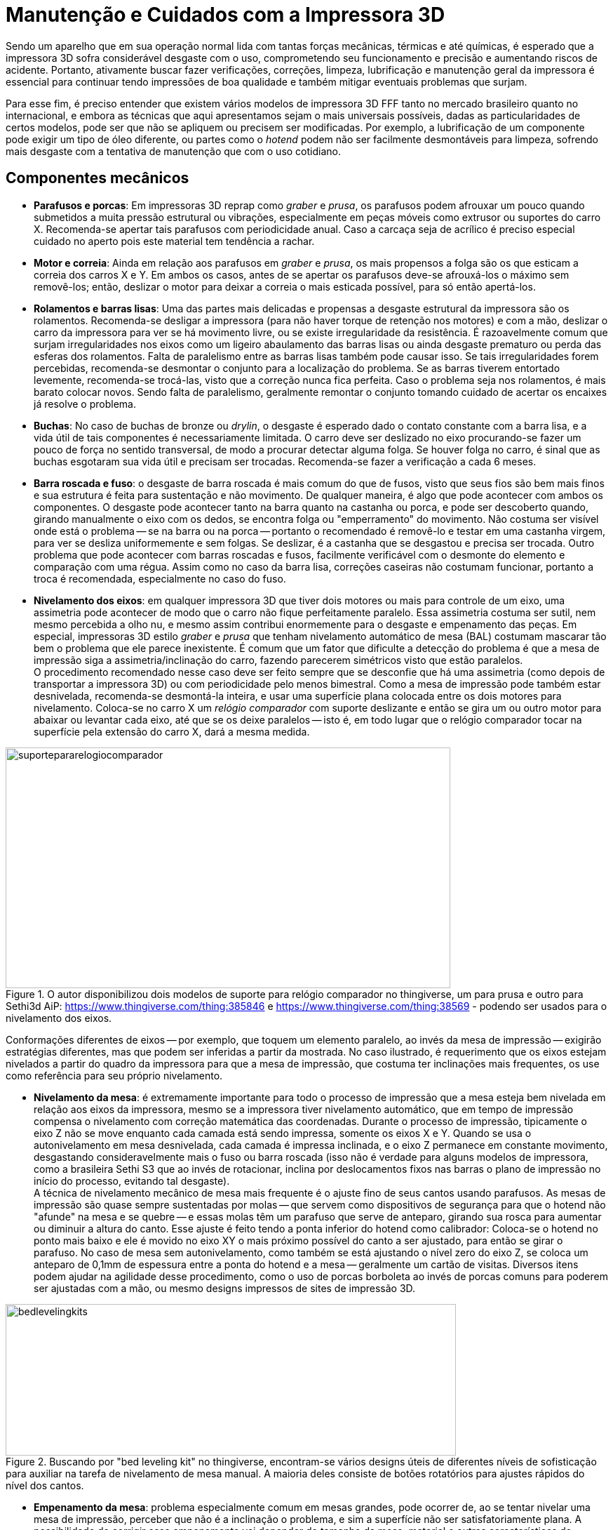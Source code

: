 [#guia-maker-da-impressao-3d-manutencao]
= Manutenção e Cuidados com a Impressora 3D
:imagesdir: imagens
:imagesoutdir: img

Sendo um aparelho que em sua operação normal lida com tantas forças mecânicas, térmicas e até químicas, é
esperado que a impressora 3D sofra considerável desgaste com o uso, comprometendo seu funcionamento e precisão e
aumentando riscos de acidente. Portanto, ativamente buscar fazer verificações, correções, limpeza, lubrificação
e manutenção geral da impressora é essencial para continuar tendo impressões de boa qualidade e também mitigar
eventuais problemas que surjam.

Para esse fim, é preciso entender que existem vários modelos de impressora 3D FFF tanto no mercado brasileiro
quanto no internacional, e embora as técnicas que aqui apresentamos sejam o mais universais possíveis, dadas
as particularidades de certos modelos, pode ser que não se apliquem ou precisem ser modificadas. Por exemplo,
a lubrificação de um componente pode exigir um tipo de óleo diferente, ou partes como o _hotend_ podem não ser
facilmente desmontáveis para limpeza, sofrendo mais desgaste com a tentativa de manutenção que com o uso cotidiano.

== Componentes mecânicos

* **Parafusos e porcas**: Em impressoras 3D reprap como _graber_ e __prusa__, os parafusos podem afrouxar
um pouco quando submetidos a muita pressão estrutural ou vibrações, especialmente em peças móveis como
extrusor ou suportes do carro X. Recomenda-se apertar tais parafusos com periodicidade anual. Caso a carcaça
seja de acrílico é preciso especial cuidado no aperto pois este material tem tendência a rachar.
* **Motor e correia**: Ainda em relação aos parafusos em _graber_ e __prusa__, os mais propensos a folga são os que esticam
a correia dos carros X e Y. Em ambos os casos, antes de se apertar os parafusos deve-se afrouxá-los o máximo sem
removê-los; então, deslizar o motor para deixar a correia o mais esticada possível, para só então apertá-los.
* **Rolamentos e barras lisas**: Uma das partes mais delicadas e propensas a desgaste estrutural da impressora são
os rolamentos. Recomenda-se desligar a impressora (para não haver torque de retenção nos motores) e com a mão,
deslizar o carro da impressora para ver se há movimento livre, ou se existe irregularidade da resistência. É
razoavelmente comum que surjam irregularidades nos eixos como um ligeiro abaulamento das barras lisas ou ainda
desgaste prematuro ou perda das esferas dos rolamentos. Falta de paralelismo entre as barras lisas também pode
causar isso. Se tais irregularidades forem percebidas, recomenda-se desmontar o conjunto para a localização
do problema. Se as barras tiverem entortado levemente, recomenda-se trocá-las, visto que a correção nunca
fica perfeita. Caso o problema seja nos rolamentos, é mais barato colocar novos. Sendo falta de paralelismo,
geralmente remontar o conjunto tomando cuidado de acertar os encaixes já resolve o problema.
* **Buchas**: No caso de buchas de bronze ou __drylin__, o desgaste é esperado dado o contato constante com a barra lisa, e a
vida útil de tais componentes é necessariamente limitada. O carro deve ser deslizado no eixo procurando-se fazer
um pouco de força no sentido transversal, de modo a procurar detectar alguma folga. Se houver folga no carro, é
sinal que as buchas esgotaram sua vida útil e precisam ser trocadas. Recomenda-se fazer a verificação a cada
6 meses.
* **Barra roscada e fuso**: o desgaste de barra roscada é mais comum do que de fusos, visto que seus
fios são bem mais finos e sua estrutura é feita para sustentação e não movimento. De qualquer maneira, é algo
que pode acontecer com ambos os componentes. O desgaste pode acontecer tanto na barra quanto na castanha ou porca,
e pode ser descoberto quando, girando manualmente o eixo com os dedos, se encontra folga ou "emperramento" do
movimento. Não costuma ser visível onde está o problema -- se na barra ou na porca -- portanto o recomendado
é removê-lo e testar em uma castanha virgem, para ver se desliza uniformemente e sem folgas. Se deslizar, é a
castanha que se desgastou e precisa ser trocada. Outro problema que pode acontecer com barras roscadas e fusos,
facilmente verificável com o desmonte do elemento e comparação com uma régua. Assim como no caso da barra lisa,
correções caseiras não costumam funcionar, portanto a troca é recomendada, especialmente no caso do fuso.
* **Nivelamento dos eixos**: em qualquer impressora 3D que tiver dois motores ou mais para controle de um eixo,
uma assimetria pode acontecer de modo que o carro não fique perfeitamente paralelo. Essa assimetria costuma
ser sutil, nem mesmo percebida a olho nu, e mesmo assim contribui enormemente para o desgaste e empenamento das
peças. Em especial, impressoras 3D estilo _graber_ e _prusa_ que tenham nivelamento automático de mesa (BAL)
costumam mascarar tão bem o problema que ele parece inexistente. É comum que um fator que dificulte a detecção
do problema é que a mesa de impressão siga a assimetria/inclinação do carro, fazendo parecerem simétricos
visto que estão paralelos. +
O procedimento recomendado nesse caso deve ser feito sempre que se desconfie que
há uma assimetria (como depois de transportar a impressora 3D) ou com periodicidade pelo menos bimestral. Como a
mesa de impressão pode também estar desnivelada, recomenda-se desmontá-la inteira, e usar uma superfície plana
colocada entre os dois motores para nivelamento. Coloca-se no carro X um _relógio comparador_ com suporte deslizante
e então se gira um ou outro motor para abaixar ou levantar cada eixo, até que se os deixe paralelos -- isto é,
em todo lugar que o relógio comparador tocar na superfície pela extensão do carro X, dará a mesma medida.

[[suportepararelogiocomparador]]
image::suportepararelogiocomparador.png[suportepararelogiocomparador,width=634,height=343,align="center",title="O autor disponibilizou dois modelos de suporte para relógio comparador no thingiverse, um para prusa e outro para Sethi3d AiP: https://www.thingiverse.com/thing:385846 e https://www.thingiverse.com/thing:38569 - podendo ser usados para o nivelamento dos eixos."]

Conformações diferentes de eixos -- por exemplo, que toquem um elemento paralelo, ao invés da mesa de impressão
-- exigirão estratégias diferentes, mas que podem ser inferidas a partir da mostrada. No caso ilustrado,
é requerimento que os eixos estejam nivelados a partir do quadro da impressora para que a mesa de impressão,
que costuma ter inclinações mais frequentes, os use como referência para seu próprio nivelamento.

* **Nivelamento da mesa**: é extremamente importante para todo o processo de impressão que a mesa esteja bem
nivelada em relação aos eixos da impressora, mesmo se a impressora tiver nivelamento automático, que em tempo
de impressão compensa o nivelamento com correção matemática das coordenadas. Durante o processo de impressão,
tipicamente o eixo Z não se move enquanto cada camada está sendo impressa, somente os eixos X e Y. Quando se
usa o autonivelamento em mesa desnivelada, cada camada é impressa inclinada, e o eixo Z permanece em constante
movimento, desgastando consideravelmente mais o fuso ou barra roscada (isso não é verdade para alguns modelos
de impressora, como a brasileira Sethi S3 que ao invés de rotacionar, inclina por deslocamentos fixos nas barras o plano de impressão no início do processo,
evitando tal desgaste). +
A técnica de nivelamento mecânico de mesa mais frequente é o ajuste fino de seus
cantos usando parafusos. As mesas de impressão são quase sempre sustentadas por molas -- que servem como
dispositivos de segurança para que o hotend não "afunde" na mesa e se quebre -- e essas molas têm um
parafuso que serve de anteparo, girando sua rosca para aumentar ou diminuir a altura do canto. Esse ajuste é
feito tendo a ponta inferior do hotend como calibrador: Coloca-se o hotend no ponto mais baixo e ele é movido
no eixo XY o mais próximo possível do canto a ser ajustado, para então se girar o parafuso. No caso de mesa
sem autonivelamento, como também se está ajustando o nível zero do eixo Z, se coloca um anteparo de 0,1mm de
espessura entre a ponta do hotend e a mesa -- geralmente um cartão de visitas. Diversos itens podem ajudar na
agilidade desse procedimento, como o uso de porcas borboleta ao invés de porcas comuns para poderem ser ajustadas
com a mão, ou mesmo designs impressos de sites de impressão 3D.

[[bedlevelingkits]]
image::bedlevelingkits.jpeg[bedlevelingkits,width=642,height=216,align="center",title="Buscando por &quot;bed leveling kit&quot; no thingiverse, encontram-se vários designs úteis de diferentes níveis de sofisticação para auxiliar na tarefa de nivelamento de mesa manual. A maioria deles consiste de botões rotatórios para ajustes rápidos do nível dos cantos."]

* **Empenamento da mesa**: problema especialmente comum em mesas grandes, pode ocorrer de, ao se tentar
nivelar uma mesa de impressão, perceber que não é a inclinação o problema, e sim a superfície não ser
satisfatoriamente plana. A possibilidade de corrigir esse empenamento vai depender do tamanho da mesa, material
e outras características de construção, mas em geral mesas de metal podem ser corrigidas com pressão aquecida
em superfícies planas, e pra mesas de circuito impresso se aconselha a troca tanto por serem mais baratas quanto
mais difíceis de corrigir. Enquanto a troca não é feita, o recurso de _mesh leveling_ automático do firmware
Marlin pode ser usado temporariamente para compensar a geometria irregular, visto que o nivelamento automático
simples não ajuda neste caso.
* **Extrusor/tracionador**: ainda que haja enormes variações entre os modelos
de extrusor do mercado, é mais ou menos universal que a tração pelos dentes do pinhão desprenda lascas e
pequenos fragmentos do plástico, e que com o tempo essa "poeira" adira a esses dentes, tornando a tração
mais difícil e escorregadia. Para complicar, é frequente que o acesso a essas partes seja dificultado pela
geometria. Um elemento que costuma funcionar para a limpeza do pinhão são pincéis comuns de pintura, com os de
cerda dura penetrando mais entre os dentes para remoção dos resíduos. Ligue a impressora e, sem filamento no
extrusor, mande um comando de extrusão que dure pelo menos uns 2 minutos, e com o pinhão rodando, use o pincel
para limpeza. Se fragmentos "teimosos" não saírem, o uso de um pincel com cerdas de metal pode resolver.
* **Hotend**: os maiores locais de desgaste de um hotend são o bico, o tubo interno e o _heatbreak_ (barreira
térmica):
** *O bico pode deformar* quando é vítima de muitas operações desajeitadas que o arremetem contra a
mesa ou fazem com que colida com objetos. Outra possível causa de deformação do bico, neste caso seu orifício,
é o uso de filamentos abrasivos para o qual ele não é construído -- o material do bico é latão, um metal
relativamente mole. Nem sempre tais deformações são visíveis a olho nu, sendo mais facilmente perceptíveis
quando a qualidade de impressão começa a variar. Como é uma peça relativamente simples, barata e comum na
maioria das impressoras de mercado, recomenda-se a troca quando se suspeitar de deformação. Para o uso com
filamentos abrasivos como fibra de carbono, sugere-se um bico de aço inoxidável. Ao trocar o bico, se sua
impressora usa autonivelamento de mesa, pode ser necessário reconfigurar no firmware o _offset_ (deslocamento)
vertical da altura do bico em relação à sonda.
** Outro problema que pode acontecer não só com o bico, mas
também com o bloco aquecedor, é o *plástico derretido* e carbonizado aderir em suas paredes. Isso por si só
não costuma causar muito problema se a camada for fina, servindo até como isolante térmico para impedir que
a temperatura escape, mas pode dificultar a manutenção e manchar impressões. Recomenda-se a limpeza semestral
do bico e do bloco aquecedor, que pode ser feita desmontando-se o hotend e colocando os elementos mergulhados em
solvente por algumas horas, com subsequente lixamento do plástico remanescente. O procedimento é semelhante ao
utilizado para quando há eventual *entupimento do hotend* com plástico derretido, ilustrado no canal de youtube
do autor: https://www.youtube.com/watch?v=NZ1dRB3ZXNc[_https://www.youtube.com/watch?v=NZ1dRB3ZXNc_]
** Em hotends com tubinho de **PTFE interno**, é muito comum que o tubo de PTFE degrade, carbonize ou arranhe, os sintomas
disto sendo uma perceptível diminuição da qualidade de extrusão e entupimentos frequentes. Deve-se desmontar
o hotend e remover o tubo para verificação. A troca deste tubo é simples e barata, a desmontagem e montagem
do hotend sendo a parte mais trabalhosa.
** Em hotends __**all-metal**__, se o tubo interno de metal arranhar,
é necessário substituí-lo. Soluções caseiras como uso de broca não funcionam, visto que essa parte interna
precisa de polimento especial para funcionar bem com o plástico derretido.
** O __**heatbreak**__, apesar de ser
uma peça feita com duríssimo aço inoxidável, é também bastante fina e, com alguma pressão mecânica,
pode deformar ou se dobrar, e tentativas de endireitá-la não funcionam. É outra peça que, se estragada, deve-se
trocar. Para evitar problemas com o heatbreak, evite bater o hotend contra a mesa.
** Como se pode ver, partes diferentes do hotend exigem trocas, mas as *peças individuais* podem ser difíceis de achar ou até, dependendo do
modelo, indivisíveis do conjunto. Nesse caso, o único jeito é realmente a substituição do hotend inteiro.
* **Limpeza (geral)**:
** Antes, uma precaução: evite umidade perto de circuitos eletrônicos, peças térmicas ou
metálicas, mesmo com pano úmido. Gotas podem levar a curtos e corrosão.
** Se a mesa aquecida usar **vidro**,
remova-o para limpar separadamente. É importante que tanto o vidro quanto a mesa estejam bem polidos; partículas
de poeira ou plástico podem interromper o contato do vidro com a mesa, criando um pequeno vão com ar que funciona
como isolante térmico e portanto prejudicando o processo de impressão. É preciso ainda ter especial cuidado
com mesas aquecidas que têm **contatos expostos**, como as mesas "MK2B" presentes em repraps.
** Se sua impressora 3D tem **fundo fechado**, a acumulação de sujeira e detritos de impressão nessa parte é perigosa
para o funcionamento da impressora. Se for muito difícil remover tais detritos com pano, use um mini-aspirador,
do tipo que se usa em automóveis, para limpá-los.
** Impressoras que têm a *carcaça de metal* a têm revestida
por proteção, de modo que passar um pano levemente úmido com sabão é efetivo para limpá-la, com uma escova
de dentes usada para as frestas que acumulam mais sujeira. Algumas receitas caseiras como fazer uma pasta de
bicarbonato de sódio e água para passar no metal, neutralizando o pH e deixando-o brilhante, podem funcionar bem.
** Em impressoras 3D de **MDF ou acrílico**, cuidado com a utilização de álcool isopropílico. Ele mancha,
penetra no MDF e o amolece, e causa rachaduras no acrílico.
*** No caso do *acrílico* um pano de microfibra
úmido com sabão costuma ser suficiente para limpar; um acabamento melhor pode ser obtido utilizando-se cera
lustra-móveis incolor. A microfibra tem a desejável propriedade de não soltar fiapos.
*** O *MDF* absorve umidade rapidamente e se não tiver uma camada protetora, tende a inchar e se degradar por causa disso. Para a
limpeza, um pano seco deve ser utilizado, ou no máximo um pano de microfibra com algumas poucas gotas de água
com sabão para limpeza mais pesada. Nunca use produtos pesados como querosene ou thinner no material. Recomenda-se
fortemente que se proteja a carcaça de impressoras de MDF com vernizes ou lacas impermeáveis para estender sua vida
útil. Recomenda-se o revestimento nas peças antes da montagem, ainda que isso dificulte um pouco os encaixes.

== Componentes eletrônicos

* *Drivers* e **Motores**: é sempre bom fazer uma verificação nos motores, ver se eles não estão perdendo passo
ou superaquecendo durante as impressões. As perdas de passo são visíveis pelo desalinhamento da peça quando nos
motores X ou Y, na compressão da peça quando no eixo Z e como um dos motivos possíveis para subextrusão pelo
motor do extrusor. Já o superaquecimento pode ser constatado colocando-se o dedo sobre o motor, ou em termos mais
científicos, medindo se a temperatura passa de 50°C. Em quaisquer desses casos, o primeiro item a verificar é se
os drivers estão com a corrente adequada regulada para o motor, o mesmo procedimento visto na seção sobre drivers
e motores e feito com multímetro, e girar o potenciômetro para corrigir seus ajustes. É interessante fazer a
medição semestral ou anual da corrente dos drivers para garantir a vida útil deles e dos motores que controlam.
* **Microcontrolador**: o cérebro da impressora é certamente um componente importante e dar uma examinada por
partículas de poeira, cabos com contatos frágeis, chips que estejam esquentando e outros potenciais causadores de
problemas leva pouco tempo e pode prevenir muitas dores de cabeça. Uma passagem de pincel ou pano de microfibra
com álcool isopropílico são recomendados para remover sujeira e se houver problemas de dissipação térmica,
dissipadores de alumínio e ventoinhas de gabinete (ligadas nos 12V da fonte) ajudam bastante.
* *Fios* e **Cabos**: são um componente especialmente pernicioso nas __repraps__, visto que suas receitas de montagem costumam ser bem
detalhadas, explicativas e abrangentes... Exceto na parte de cabeamento. Ensinam o que ligar e onde, mas nem mesmo
tamanho de cabos passam -- e é comum ver impressoras com cabos diversos de tamanho curto ou longo demais, assim
como desorganizados como se fossem uma "maçaroca" de fios que além de ser perigosa e ineficiente, torna bastante
trabalhosa a manutenção de um aparelho que devia ser justamente muito fácil de mexer e arrumar. +
Se você "se reconheceu" nesta caracterização de impressora, existem alguns utensílios que podem auxiliar na arrumação,
organização e fixação dos cabos. A seguir:
** **Tiras enforca-gato**: também conhecidas por _abraçadeiras de
nylon_ e variados outros nomes, são tiras oferecidas em variados tamanhos e se fecham travando inserindo uma ponta
em um pequeno orifício na outra extremidade, prendendo com firmeza.
** **Espiral organizadora de cabos**: é um
dos organizadores mais fáceis de se colocar e remover em fios e cabos, sendo portanto adequada para fiações que
exigem frequente manutenção: permite ser colocada mesmo com os cabos já ligados em seus respectivos terminais.
** **Malha náutica**: uma malha flexível e compressiva em que se inserem os fios e cabos antes de os prender nos
contatos. Oferece o melhor acabamento visual, mas dificulta a manutenção visto que para se remover os cabos sem
cortar a malha é necessário desconectar pelo menos uma de suas extremidades.
** **Lagarta/esteira porta-cabos**:
lembrando em aparência a espiral organizadora, é um aparato de plástico mais sofisticado (e mais caro) que
limita o movimento dos cabos a um plano de deslizamento. É bastante utilizada para operação guiada de cabos,
como os de mesa aquecida e extrusor, mas sua colocação precisa ser bem planejada. Existem alguns modelos em que
cada elo da lagarta tem uma pequena portinhola que permite que a lagarta seja removida e recolocada sem precisar
desconectar os fios, mas são mais difíceis de achar.

[[organizacaofiosecabos1]]
image::organizacaofiosecabos1.jpeg[organizacaofiosecabos1,width=642,height=239,align="center",title="Alguns modelos de aparatos que ajudam a organização de fios e cabos. 1: tira enforca-gato. 2: espiral organizadora. 3: malha náutica. 4: lagarta porta-cabos. Essas sugestões não são exaustivas - alguns makers e até fabricantes utilizam tubos termo-retráteis para organizar seus cabos, por exemplo."]

== Lubrificação

Ao desavisado, pode parecer que qualquer lubrificação de peças de máquinas é um problema trivial e basta usar
um óleo qualquer comprado em lojas de ferramentas para tê-lo resolvido. Esta aparência, no entanto, está muito
longe da verdade, especialmente para uma máquina que reúne tantas tecnologias diferentes e tem variadas partes
móveis. Deixar de lubrificar uma impressora 3D, a longo prazo, pode resultar em impressões ruins, acumulação
de poeira, desgaste de peças e até problemas mecânicos; mas lubrificá-la de maneira incorreta tem o mesmo
potencial de danos, se não maior, especialmente em um ambiente dominado por receitas desinformadas de internet
e soluções paliativas; imagine lubrificar uma peça sujeita a grandes temperaturas com óleo inflamável ou que
gere vapores tóxicos.

**Óleos versus Graxas**: existe um debate recorrente na indústria de máquinas sobre o uso de óleos (líquidos)
ou graxas^1^. A graxa, ou óleo graxo, é um agente de dispersão de um produto espessante num lubrificante líquido,
com consistência entre sólida e semifluida, podendo conter outros ingredientes para ter propriedades específicas
desejadas. Como se pode inferir pela descrição, as graxas geralmente serão mais caras. Existem muitos tipos
diferentes de óleos e ainda mais tipos diferentes de graxas, mas para nossas finalidades o mais adequado é manter
o assunto simplificado. Lubrificantes em geral servem para^2^:

* Converter em atrito sólido para atrito líquido, reduzindo a perda de energia;
* Reduzir o contato entre
as superfícies e assim o desgaste;
* Proteger as superfícies contra substâncias corrosivas como ácidos ou
oxigênio;
* Evitar a formação de sujeira;

E em especial, as graxas, por serem mais espessas, costumam cumprir as seguintes funções adicionais:

* Absorver e dissipar o calor gerado pelo contato das superfícies;
* Impedir a saída de lubrificantes e a
entrada de partículas estranhas;
* Amortecer o choque de dentes de engrenagens ou outras peças de impacto;
* Amenizar/amortecer as folgas ou interstícios da geometria do mecanismo.

Existem ainda _lubrificantes sólidos_ como grafite ou PTFE (Teflon), que dão uma lubrificação seca às peças.

Dada essa distinção, segue-se uma lista de sugestões do que usar em cada peça da impressora 3D e sua devida
explicação^3^:

* **Barras roscadas**: devido às características de barras roscadas de grande propensão a desgaste do metal
devido aos fios finos, o uso de graxa ou lubrificantes sólidos não é recomendado. Outro problema de usar graxa
nessas peças é que com a frequente exposição delas a poeira e partículas do plástico, as graxas tendem a se
entremear com elas e formar um composto abrasivo e grudento, prejudicando todo o mecanismo. Portanto, o recomendado
para tais componentes é um óleo fino, como o óleo doméstico _Singer_ ou outros óleos da mesma categoria usados
em bicicletas. Óleos minerais e óleos de silicone costumam também ter bom desempenho nessa peças, com o óleo
usado em esteiras sendo uma boa indicação para uso geral dado seu baixo preço e resistência a temperatura. Se
recomenda reaplicação mensal.
* **Fusos de rosca**: em impressoras 3D fechadas que tenham tais mecanismo isolados
e protegidos da ação do plástico, ainda mais se tiverem o acesso dificultado, o uso de graxas especiais para
fusos, geralmente baseadas em lítio e vendidas em casas de ferramentas e artigos para automóveis, pode ser uma
alternativa melhor por proteger e lubrificar as peças por mais tempo, não topando nos problemas de desgaste
existente nas barras roscadas, e ainda amortecer folgas microscópicas. Por outro lado, se tais fusos estiverem
expostos, tanto pela facilidade de manutenção quanto pela menor propensão a acumular poeira, os mesmos óleos
das barras roscadas são recomendados.
* **Rolamentos radiais**: são peças quase sempre fechadas e vêm com sua
própria lubrificação, portanto lubrificação adicional não é necessária. Caso se detecte atrito da peça,
devido ao seu baixo preço pode ser mais palatável substituí-la que tentar lubrificá-la. Alguns rolamentos
maiores de vida útil longa têm o que se chama de "pino graxeiro", que é uma entrada específica para se
aplicar graxa com instrumento especializado.
* **Rolamentos lineares em barras lisas**: praticamente todos os
rolamentos lineares encontrados em impressoras 3D são fechados (dão a volta completa em torno da barra) e não
necessitam de aplicação adicional de lubrificação. No entanto, a barra lisa que abraçam estará sujeita ao
ambiente, e se recomenda usar o mesmo óleo doméstico ou de silicone das barras roscadas para proteger a peça. Se
recomenda reaplicação mensal.
* **Buchas**: as buchas, usadas nos mesmos lugares em que os rolamentos lineares,
podem ser feitas de materiais diversos como bronze, cobre, plásticos (incluindo auto-lubrificantes) e PTFE, o que
complica uma receita geral para seus lubrificantes -- por exemplo, as de plástico auto-lubrificante não demanda
lubrificação adicional, e em certos casos usar um lubrificante incompatível com um dos dois materiais em contato
pode acabar gerando atrito, corrosão e desgaste no conjunto. A incompatibilidade pode acontecer por o material não
interagir bem com o lubrificante, seja por reações químicas, seja por polaridade de superfície. Por outro lado,
a lubrificação é estritamente necessária para o caso de metal com metal (por exemplo, buchas de bronze na barra
lisa de aço cromado). Para buchas de plástico de impressão como ABS ou PLA, não se deve usar óleo mineral,
ou de ésteres e poliglicóis; por outro lado, o óleo de silicone é compatível (e óleo de silicone não pode
ser usado com buchas de silicone). Algumas graxas mais finas de propósito geral também cumprem bem a tarefa de
proteger as barras lisas e permitir bom deslizamento das buchas.
* **Articulações e juntas de esfera**: Nestes
casos graxa de lítio pode ter um bom desempenho. Lubrificante sólido de PTFE pode ter ainda melhor desempenho,
pois não tende a acumular sujeira, embora precise ser reaplicado frequentemente.
* **Hotend**: usado para quando
se quer aprimorar o deslizamento do filamento (especialmente PLA) dentro do tubo, muitas vezes se usa uma gota de
óleo no tubo de hotend. Para esse fim, os óleos de alta temperatura são os mais adequados, em especial o óleo
de silicone.

**O que não usar**: como já foi descrito, o ecossistema _maker_ tem uma boa dose de amadorismo e de "maus
conselhos" sendo passados como verdades, e por isso é salutar ter uma lista de compostos que comumente são
usados, mesmo sendo totalmente inadequados para a tarefa.

* **Grafite**: o grafite em pó é um lubrificante comum e utilizado em muitos mecanismos e articulações, mas em
geral não é muito adequado para as peças das impressoras 3D por não aderir bem às superfícies lubrificadas
e acabar se tornando ele mesmo um resíduo. Além disso, faz com que necessite de constante necessidade de
reaplicação, e pode, como no caso das barras roscadas, acabar gerando desgaste mecânico adicional nelas. Apesar
de poder haver impressoras mais robustas com necessidades mais específicas que tolerem melhor o grafite, quando
for o caso isso certamente será claro e constará no manual de manutenção.
* *Óleos vegetais* domésticos como
canola eventualmente aparecem como proposições "maker" devido ao seu baixo preço e alta disponibilidade,
mas têm incompatibilidades com metais e substâncias orgânicas que são detrimentais ao funcionamento de
máquinas, com resíduos como a glicerina que são potencialmente perniciosos.
* *Desengripantes como WD-40* **não são lubrificantes**, ao invés disso sendo compostos feitos para _remover_ resíduos de poeira, ferrugem ou de lubrificantes anteriores. A sigla "WD" significa "Water Displacing", ou "Deslocamento de Água",
por seu uso principal como solvente ou remover de ferrugem. Uso nas peças de impressora leva a ressecamento de
sua lubrificação, formação de "pelotas" de sujeira, aumento do atrito e desgaste, e remove a lubrificação
interna dos rolamentos.

[NOTE]
.Notas:
====
. http://www.machinerylubrication.com/Read/923/grease-oil[_http://www.machinerylubrication.com/Read/923/grease-oil_]
-- texto bem explicado e curto, em inglês, sobre quando usar graxa e quando usar óleo.
. Em português:
http://www.dolphingrupo.com.br/blog/20-08-15/lubrificar-máquinas-é-preciso[_http://www.dolphingrupo.com.br/blog/20-08-15/lubrificar-m%C3%A1quinas-%C3%A9-preciso_]
http://www.dolphingrupo.com.br/blog/20-08-15/lubrificar-máquinas-é-preciso-mas-é-melhor-usar-graxa-ou-óleo[_-mas-%C3%A9-melhor-usar-graxa-ou-%C3%B3leo_]
. Como sempre, o wiki do projeto reprap -- em inglês - tem informações úteis sobre o assunto. Tenha
em mente no entanto que alguns dos compostos sugeridos na página podem ser difíceis de encontrar no Brasil:
http://reprap.org/wiki/Lubrication[_http://reprap.org/wiki/Lubrication_]
====

== O Pesadelo: Calibração de uma delta

Quando se procura saber mais sobre as impressoras estilo __delta__, seja para comprar ou para montar, as respostas
em fóruns podem assustar o interessado. Há um determinado aspecto das deltas que é unanimamente vilificado: sua
calibração, especialmente a calibração inicial para a impressora começar a funcionar. Mas o que causa consenso
tão resoluto, e por que seriam as deltas tão mais propensas a complexidade e problemas do que outros tipos de
impressora 3D? Entender o problema é meio caminho para a solução, então antes de enveredar para a calibração,
é mister apontar a lente do microscópio para nossa delta para compreender o que contribui para sua fragilidade.

Os motivos principais para as deltas serem consideradas problemáticas são:

* *Medidas despadronizadas* -- a maioria das impressoras cartesianas é projetada com tamanho bem determinado que,
testado, funcione bem, com peças proporcionais aos pesos que devem sustentar, volumes de impressão bem definidos
e capacidade tabelada. Até mesmo as cartesianas de fabricantes diferentes apresentam medidas próximas, não
raramente idênticas. Nas deltas de mercado, a variabilidade é maior, em parte porque a escala não afeta tanto a
diferença de custo. Os dois modelos mais famosos, Kossel e Rostock, têm muitas derivações diferentes de variados
tamanhos e compleições, e cada fabricante toma liberdades em suas medidas que as diferenciam ainda mais. Assim,
não há valores "padrão" em que se basear exceto para alguns poucos modelos comerciais de maior sucesso.

[[delta1impressoratiko1]]
image::delta1impressoratiko1.jpeg[delta1impressoratiko1,width=568,height=422,align="center",title="Tiko, impressora financiada no Kickstarter cujo maior diferencial é o corpo de uma peça só usinada (&quot;unibody&quot;), evitando os problemas de assimetria e medidas (fonte: kickstarter.com)"]

* *Dificuldade de obtenção das medidas* -- em cima do fator de despadronização, as deltas em sua montagem têm
"pontos livres" cujo posicionamento durante a montagem não é exato, como a altura de onde se prende o endstop
no poste. Assim, a maioria das construções de deltas exige uma etapa posterior de mensuração das distâncias
resultantes, e mesmo essas medidas são difíceis de fazer (pela geometria das peças aliada às limitações dos
instrumentos), portanto propensas a erros consideráveis.
* *Indireção das medidas* -- muitas medidas não são
usadas diretamente e portanto não podem ser verificadas diretamente; entram em um cálculo ou combinação com
outras e não podem ser aferidas de maneira simples. Isso transforma um problema de uma variável em um sistema
de múltiplas equações, com variáveis difíceis de isolar. Como exemplos, temos as coordenadas X-Y-Z --
calculadas pelas posições dos braços nos pilares - e o `DELTA_RADIUS`, a principal medida de uma delta, calculado
a partir de outras três medidas. **Isso também dificulta bastante o entendimento intuitivo dessas medidas**,
de modo que fica difícil "abstrair" o que pode estar dando errado.
* *Falta de ponto de referência* -- Três pontos no espaço tridimensional têm um único plano passando por eles; os três endstops de uma delta,
no topo da carcaça, definem o plano de inclinação das impressões. Numa construção ideal, a altura deles nos
postes seria perfeitamente simétrica e definiriam um plano completamente horizontal. Na vida real, os endstops
estarão em alturas diferentes e a inclinação do plano terá que ser aferida para correção; entretanto, o
melhor ponto de referência para essas medidas seria a plataforma de impressão, que _também_ terá sua própria
inclinação em relação à superfície. E para complicar mais ainda o meio de campo, essas duas inclinações têm
que ser encontradas simultaneamente ao valor da concavidade ou convexidade resultante das imprecisões das medidas
dos eixos -- que também deve ser corrigido para resultar em um plano. Essa é a maior armadilha das deltas e a
razão de sua calibração ser demorada: qualquer que seja o método usado, são necessárias várias iterações
de aproximações sucessivas até se estabelecer um ponto de referência com precisão razoável. As variáveis
que queremos achar são:
. *Medidas iniciais* aproximadas dos elementos de interesse. Vamos medir partes da
delta que permitirão ao firmware fazer as transformações de eixos (A, B, C) para (X, Y, Z) usando cálculos
trigonométricos. Essas medidas têm diferentes nomenclaturas em diferentes firmwares, vamos listar dos três
mais conhecidos.
. *Distância do bico* (na sua posição mais alta) **à mesa**. Vamos chamar de __*h*__. (de
__height__, _*altura*_ em inglês). No Marlin, ele é o ajuste **DELTA_HEIGHT**, no Repetier *Z_MAX_LENGTH* e no
Smoothieware **gamma_max**. Por ser relativamente fácil de obter, fácil de corrigir, e portanto fácil de iterar
em uma delta comum com endstops máximos, será a nossa "âncora" para medidas.
. *Deslocamento* (offset) *de
cada endstop de cada torre* (inclinação do plano). Se as torres são A, B e C, vamos chamá-los de D~A~, D~B~ e D~C~.
+
[[delta1torresabc]]
image::delta1torresabc.png[delta1torresabc,width=642,height=551,title="Visão de cima de uma delta, sendo ressaltadas as torres A, B e C (perceba que estão em sentido anti-horário) e as coordenadas X e Y, com a origem (0,0) no centro da mesa. A coordenada Z é a altura. A equivalência entre A, B e C e X, Y e Z é importante para as transformações trigonométricas que mapeiam coordenadas das torres em coordenadas cartesianas. Ressalte-se que a sequência ABC começa do canto inferior esquerdo e vai no sentido anti-horário. Dependendo da documentação consultada, tais torres podem aparecer como Alpha, Beta, Gamma ou mesmo X, Y e Z (causando confusão com os eixos cartesianos)."]
+
[[delta1tresendstops]]
image::delta1tresendstops.png[delta1tresendstops,width=642,height=424,align="center",title="Em uma delta ideal com simetria total e medias exatas, os três endstops superiores estariam em um plano perfeitamente horizontal, mas na prática terão um desnível/deslocamento, geralmente por volta dos décimos de milímetros."]
+
. **Concavidade**. Essa pode ser a parte mais difícil de ser compreendida, e se traduz no seguinte: quando as
medidas dos componentes estão erradas, a transformação trigonométrica de coordenadas nos pilares A, B e C para
X, Y e Z tem o sintoma de transformar um plano em uma seção convexa ou côncava. Quer dizer, se você mandar o
extrusor desenhar um quadrado num plano de altura específica, ao invés disso você terá como se fosse um quadrado
desenhado na superfície de uma esfera.
. **Distância angular entre as torres**. Na verdade _não usaremos_
essas variáveis. As deltas têm três torres, e embora idealmente os ângulos delas devessem ser exatamente iguais
(3 ângulos de 120°), na fabricação ou montagem pode haver alguma irregularidade. Adicionalmente, alguns modelos
de delta podem adotar ângulos diferentes -- por exemplo, dois ângulos de 130° e um de 100°. Mas esse caso
é tão raro, e as irregularidades de montagem quando existem são tão diminutas, que não interferem em nada na
qualidade de impressão nas grandezas em que vamos trabalhar. De qualquer jeito, firmwares como Marlin e Repetier
têm ajustes especiais para tratar esses casos -- não abordados aqui.
. **Inclinação da mesa**. Assim como
o plano dos endstops, a mesa pode ter uma inclinação não visível a olho nu. Essa inclinação complicaria pois
seria composta com o plano dos endstops. Ao invés de medi-la e tentar corrigi-la, é possível _não usá-la_
sem perder precisão, de modo explicado a seguir.
+
[[delta1tresfontesdeerros]]
image::delta1tresfontesdeerros.png[delta1tresfontesdeerros,width=618,height=512,align="center",title="Três das maiores fontes de erros e assimetria da construção de uma delta."]

* Entendido que vamos tirar as medidas apenas para os itens **1, 2 e 3**, a idéia é __começar com tudo mecanicamente
acertado e uniforme__, ou pelo menos o mais uniforme praticável: _simetria_ é mais importante que _precisão_
/ __acurácia__. É essencial que os braços da impressora sejam **exatamente do mesmo tamanho**. Se você está
montando uma reprap, existem gabaritos para acertar os braços de forma que fiquem idênticos. A plataforma de
impressão também pode ser nivelada colocando a impressora em uma mesa perfeitamente horizontal (verificada com
nível) e ajustando os parafusos de fixação para que também fique em um plano perfeitamente horizontal, usando
o mesmo nível. Deste modo se elimina a preocupação da inclinação da mesa das medidas. O __effector__, se for
impresso, deve ter sido impresso em uma impressora 3D bem calibrada, para não apresentar assimetria radial. As
correias devem estar perfeitamente esticadas, sem nenhuma folga. Os motores dos eixos devem ser do mesmo tamanho e
se possível mesma marca e fabricante. Autonivelamento de mesa deve estar desligado (podendo ser religado depois da
calibração).
* O EEPROM do microcontrolador (no caso do Repetier e Marlin, que usam arduino) deve estar ligado,
para que a correção de deslocamento seja gravada nela. É possível fazer os ajustes com a EEPROM desligada,
mas os valores serão perdidos quando a impressora for desligada.
* Dois comandos em G-Code farão a correção:
o `M666` faz a correção dos endstops. O `M665` faz a correção da concavidade.
* O número de passos por mm do
firmware nas torres deve ser colocado a partir das peças usadas na delta, não pela mensuração da distância
percorrida. Como para o caso das impressoras cartesianas, use a _prusa calculator_ para calcular os números de
acordo com as peças.

[[delta1prusacalculator]]
image::delta1prusacalculator.png[delta1prusacalculator,width=642,height=530,align="center",title="Prusa calculator. Exemplo do cálculo dos E-steps por mm com correia GT2 (2mm), polia de 20 dentes e passo do driver em 1/32."]

Um exemplo seria o caso ilustrado na figura. Julgando que o motor do extrusor já foi medido e é de 760 passos
por mm, a linha do `Configuration.h` no Marlin seria:

[source,cpp]
----------
#define DEFAULT_AXIS_STEPS_PER_UNIT \{ 160, 160, 160, 760 } // 160.00 obtido da prusa calculator pros eixos
----------

Outros requisitos são: os endstops devem estar todos disparando quando tocados (G-Code `M119` para verificar)
e portanto o comando `G28` deve estar funcionando e os motores devem se mover na direção certa.

* *Medidas para a transformação inicial.* Essa seção pode parecer confusa, pois cada firmware usa uma
nomenclatura diferente. Erros nessas medidas são os responsáveis pelo abaulamento (convexidade ou concavidade)
da impressão. As medidas tiradas supõem que as três torres da delta são idênticas e uniformemente espaçadas,
logo só se mede uma torre. Meça com uma régua e não se preocupe muito com valores exatos -- essas mesmas
medidas serão corrigidas na frente. Os principais elementos de interesse aparecem na figura. A nomenclatura usada
é a do Marlin atigo (antes da versão 1.1.0). Essas medidas são também as que o G-Code `M665` usa como parâmetros.

[[delta1partesamedir]]
image::delta1partesamedir.png[delta1partesamedir,width=642,height=427]

As medidas são quase todas horizontais, _delta_diagonal_rod_ sendo a única na diagonal:

* `DELTA_DIAGONAL_ROD` (o comprimento do braço da delta) está no arquivo Marlin.ino nas versões antigas e
no Configuration.h nas versões novas do Marlin. Também tem o nome de `DELTA_DIAGONAL_ROD` no Configuration.h
do Repetier, e no smoothieware se chama `arm_length`. Outro nome com que é referenciado é `diagonal rod length`.
No comando `M665`, é o parâmetro `L`.
* `DELTA_RADIUS`, a distância horizontal do parafuso do
braço no effector até o outro parafuso do braço no carro do trilho, é chamada de arm_radius no smoothieware
ou ainda tratada como __*horizontal radius when centered*__. O Repetier chama essa medida de `ROD_RADIUS`, mas
não configura seu valor. No Marlin antigo, ele não necessariamente era medido: podia ser calculado com a seguinte
expressão: +
`DELTA_RADIUS = DELTA_SMOOTH_ROD_OFFSET -- DELTA_EFFECTOR_OFFSET -- DELTA_CARRIAGE_OFFSET` +
No comando `M665`, é o parâmetro `R`.
* `DELTA_SMOOTH_ROD_OFFSET`, valor não usado mais pelas novas
versões do Marlin, mede a distância horizontal do centro da mesa até o centro da torre. No Repetier, ele tem
o nome de `PRINTER_RADIUS`, e não é usado no Smoothieware. Como pode não ser usado -- não prejudicaria as
transformações? Na verdade, se for ignorado o tamanho do effector e se considerá-lo como um ponto, os cálculos
da delta são basicamente os mesmos, mudando apenas o tamanho da área de impressão horizontal; então, como esse
dado é apenas o arm_radius com espaçamentos e o tamanho da mesa já é gerenciado pelo fatiador, o smoothieware
se isenta de usá-lo. O comando M665 também não mexe neste valor.

Com esses três dados colocados no firmwareou arquivo de configuração, já é desejável aferir a altura do bico.

* A *altura do bico* (parâmetro H do G-Code `M665`) servirá primariamente como referência para evitar que o hotend
afunde na mesa e __precisará ser refeita e regravada no firmware/EEPROM__ a cada nova iteração de medidas. Após
todo o procedimento, ela será usada pelo _firmware_ para chegar à coordenada Z zero sem autonivelamento de mesa
configurado. Um dos jeitos de medir é usar uma régua perpendicular à mesa e deixar os três braços no ponto
mais alto (depois de um `G28`), e então fazer a medição; outro jeito é configurar uma altura maior no firmware,
fazer homing, e então, no LCD ou pela USB, fazer a altura baixar até que o hotend toque a mesa, pegar o valor de
deslocamento / diferença que aparece no LCD (o G-Code `M114` relata a posição se for pela USB) e corrigir o valor
do firmware de acordo.  +
Por exemplo, se coloca no firmware (`Configuration.h`, recompilação e regravação do arduino):
+
[source,cpp]
----------
#define DELTA_HEIGHT 250.00
----------
+
Sabendo que 250 mm é maior que o valor que se vai medir. Então se
liga a impressora e se faz __homing__. Navega-se pelos menus do LCD e se vai movendo o eixo Z até que o hotend
toque na mesa. Tocando na mesa, vê-se uma posição Z de 61.5. Isso quer dizer que a altura dela na verdade é
250 - 61.5mm, ou seja, 188.5mm. Muda-se então no firmware para [source,cpp]##define DELTA_HEIGHT 188.50#. Alternativamente,
o valor pode ser ajustado dinamicamente por G-Code com o comando `M665 H188.50`.
* Agora vem a parte crítica:
sabemos que temos dois ajustes pra fazer -- o primeiro é a __inclinação dos endstops__, e pra esses por
enquanto nem medidas temos. O segundo é o __abaulamento__, que estará perto das medidas reais, pois fizemos
aferição inicial da `DELTA_DIAGONAL_ROD` e demais variáveis. No entanto, essas medidas ainda terão erros e o
plano deve apresentar uma leve curvatura. Por qual dos dois começar? Os erros de um não vão prejudicar o outro? +
A resposta para esse dilema é se aproveitar de uma propriedade geométrica dessas estruturas. Mesmo o plano
abaulado com maior erro ainda será simétrico com as quinas, pois ele se utiliza da propriedade de as medidas das
três torres serem exatamente iguais. Por outro lado, a inclinação dos endstops vem justamente da diferença
de altura deles em cada torre, e será assimétrico por torre. Um *triângulo equilátero* com centro na origem
e com os vértices na *direção das torres* terá cada um de seus vértices exatamente na mesma altura!

[[delta1pontosequidistantes]]
image::delta1pontosequidistantes.png[delta1pontosequidistantes,width=642,height=408,align="center",title="Os pontos equidistantes 1, 2 e 3 da ilustração, mesmo com erro de abaulamento, por serem simétricos às torres estarão exatamente na mesma altura. Aqui desenhado sem erro de inclinação, para visualização distinta do assunto."]

* E o melhor tamanho para tal triângulo é tal que seus vértices fiquem a meia distância entre a posição (X,Y)
do endstop e o centro da mesa, porque aí teremos uma proporção simples (metade) para saber o deslocamento /
erro do endstop:

[[delta1metadedadistancia]]
image::delta1metadedadistancia.png[delta1metadedadistancia,width=642,height=336,align="center",title="Se &quot;2a&quot; é a distância do centro até o endstop, &quot;a&quot; é metade dessa distância. Uma inclinação &quot;b&quot; detectada no triângulo vermelho será equivalente a uma inclinação &quot;2b&quot; nas coordenadas (X,Y) do endstop."]

* Quanto vale _2a_ neste caso? Oras, é um valor que já medimos: **DELTA RADIUS + DELTA_EFFECTOR_OFFSET**! Basta
portanto pegar este valor e dividir por 2, para saber o tamanho _a_ da mediana do triângulo vermelho!
* Poupado o trabalho de calcular os três pontos do triângulo equilátero, eles são, em (X,Y), relativos a um tamanho de
mediana __a__: (0,__a__), (-0.866×__a__, -0.5×__a__) e (0.866×__a__, -0.5×__a__). Essas medidas são tiradas
das propriedades do triângulo equilátero.^2^

[[delta1triequilatero]]
image::delta1triequilatero.png[delta1triequilatero,width=642,height=459,align="center",title="Medidas do triângulo equilátero que iremos usar para medir deslocamentos dos endstops. Por exemplo: se a distância do centro da mesa até a torre é de **150mm**, &quot;a&quot; valerá 75mm, e as coordenadas serão (0, 75), (-64.95, -37.5), (64.95, -37.5). Apesar de o padrão numérico brasileiro usar vírgulas em númers fracionários, pontos foram usados para evitar confusões com as coordenadas."]

* Agora, tendo os pontos do triângulo e entendendo que o que vamos fazer é descobrir a inclinação do plano dos
endstops, é bom saber que existem jeitos distinto de lidar com as medidas a ser coletadas. Fazer a movimentação
pelo LCD das impressoras que o têm não é produtivo, e como essas impressas, assim como as que não têm LCD,
também permitem controle pela USB através de um print host (enviando comandos G-Code), é a solução que será
mostrada. Como alguns comandos serão repetidos várias vezes, nessa hora vale a pena conhecer bem o print host
usado pra ver se suporta _macros_ ou _atalhos_ -- scripts simples facilmente acessíveis para operações repetitivas.

[[delta1pronterfacemacros]]
image::delta1pronterfacemacros.png[delta1pronterfacemacros,width=642,height=340,align="center",title="O Print Host Pronterface permite configurar macros, o que evita ter que teclar o mesmo comando várias vezes. Outros print hosts têm recursos ainda mais avançados, como parâmetros a passar."]

* Eis o que vamos fazer: vamos posicionar o bico do hotend nos três pontos do triângulo na coordenada zero
(encostados na mesa). Em cada um desses pontos vamos, com uma régua ou paquímetro, medir a diferença. Após
conseguir esses números, vamos colocá-los como correções das torres no firmware e refazer os testes, vendo
se ficaram nivelados. Mas há algumas observações a tomar:
** Se o plano dos endstops está inclinado, é
quase certo que **um dos pontos estará numa coordenada "abaixo da mesa"**, ou seja, o hotend vai **bater na plataforma de impressão**.
Isso pode, claro, estragar o bico ou a mesa, e infelizmente a maioria das receitas
de calibração de delta não avisa desse risco. Para evitar que isso aconteça, use primeiro uma coordenada Z
(parâmetro "Z__número__" no G-Code) alta, como `Z20` (20mm acima da mesa) só para determinar de olho, nesse
plano, qual é o ponto do triângulo mais baixo. Uma vez determinado e medido, fica fácil ir diminuindo o Z
gradativamente de modo que o bico nunca colida na mesa. Assim que tal ponto mínimo for achado, é recomendado
atualizar a `DELTA_HEIGHT` no firmware para refletir isso. Por exemplo: se o ponto *3* do triângulo é o mais
baixo, e se quando ele encosta na mesa o firmware acusa a coordenada Z "1.6", isso significa que a altura da
impressora está especificada 1.6 mm a mais do que alcançável. Se `DELTA_HEIGHT` for 240 (por exemplo), deve-se
baixá-la para 238.4 (que ainda não será o valor real, só obtido no final de todas as calibrações).  +
Pode acontecer ainda que a coordenada Z em que o hotend encostaria na mesa seria negativa e o firmware não permite que
o hotend se desloque em uma coordenada dessas. Se for este o caso, no Marlin e Repetier deve-se mudar a definição
de *Z_MIN_POS* para um número negativo (e.g. -20) no `Configuration.h`. No Smoothieware, não é necessário.
** Para evitar maiores riscos, faremos que o hotend tente um ponto, __**volte ao topo da impressora com homing**__
e só então tente outro ponto. O movimento lateral entre os pontos poderia raspar na mesa, por causa do erro de
abaulamento ainda presente.
** Dependendo de como a delta é montada, para a inclinação do plano dos endstops
o leitor pode optar por **mexer fisicamente nos endstops da impressora**, movendo-os mais para cima ou para
baixo na torre, ou informar esta correção no firmware, para que ele compense. A solução aqui descrita é a
última, *realizar a correção nos parâmetros* sem mudar fisicamente nada.
** G-Codes usados:
*** *M665* -- ajustar configuração de abaulamento +
Parâmetros:
**** `L__número__` -- `DELTA_DIAGONAL_ROD`
**** `R__número__` -- `DELTA_RADIUS`
**** `H__número__` -- `DELTA_HEIGHT`
*** *M666* -- ajustar configuração de desnível (plano dos endstops)^3^ +
Parâmetros:
**** `X__número__` -- deslocamento na torre A, negativo para baixo, positivo
para cima.
**** `Y__número__` -- deslocamento na torre B.
**** `Z__número__` -- deslocamento na torre C.
* Vamos então começar o procedimento.
** Vamos considerar que tiramos as seguintes medidas para a impressora:
*** `DELTA_HEIGHT` é 200mm. Na prática, raramente será tão exata.
*** (`DELTA_RADIUS` + `DELTA_EFFECTOR_OFFSET`), ou seja, a distância horizontal do centro da mesa até o endstop, é **150mm**. As coordenadas do nosso triângulo,
portanto, serão _**a**_ (-64.95, -37.5), _**b**_ (64.95, -37.5) e _**c**_ (0, 75). Os pontos foram nomeados de acordo
com a torre perto da qual estão (A, B, C).
** Primeiramente, ligamos a impressora na USB, disparamos nosso print
host predileto e enviamos o comando de _homing_ e então o comando para ir no primeiro ponto, na coordenada Z 20
(20mm acima da mesa) para não termos riscos de bater nela: +
[source,gcode]
----------
G28
G1 X-64.95 Y-37.5 Z20
----------
** Repetimos para os outros dois:
[source,gcode]
----------
G28
G1 X64.95 Y-37.5 Z20
G28
G1 X0 Y75 Z20
----------
** Percebemos que de olho o ponto __**a**__ (-64.95, -37.5) é o mais baixo de todos. Lentamente, abaixamos a até que toque na mesa:
[source,gcode]
----------
G28
G1 X-64.95 Y-37.5 Z15 ; continua acima da mesa
G1 X-64.95 Y-37.5 Z10 ; continua acima da mesa
G1 X-64.95 Y-37.5 Z8 ; continua acima da mesa
G1 X-64.95 Y-37.5 Z4 ; toca na mesa
----------

** Redefinimos a `DELTA_HEIGHT` então para 4 mm menor, já que é o Z encontrado. 200 - 4 = 196mm. Se o Z encontrado fosse negativo, adicionaríamos o número.
[source,gcode]
----------
M665 H196.00
M500 ; grava na EEPROM ou config.txt
----------
** De novo, mandamos pela USB os comandos para as coordenadas
do triângulo, mas dessa vez já para o ponto zero (encostado na mesa):
[source,gcode]
----------
G28
G1 X-64.95 Y-37.5 Z0
G28
G1 X64.95 Y-37.5 Z0
G28
G1 X0 Y75 Z0
----------
** Como o ponto _*a*_ é o nosso ponto mais baixo, ele deve tocar na
mesa e os outros ficarão acima. Um resultado possível colocando em cada ponto e medindo a distância bico-mesa
com paquímetro ou régua:

[[delta1planoinclinado]]
image::delta1planoinclinado.png[delta1planoinclinado,width=642,height=382,align="center",title="Nossas medidas colocaram o ponto *a* encostado na mesa (como esperado) e os pontos *b* e *c* tiveram uma distância de 0,3mm e 0,4mm respectivamente."]

** Medimos uma diferença de Z de 0.3mm pra *b* e 0,4mm pra **c**. Mas precisamos saber a altura em que o centro
(0,0) está para poder inferir a altura relativa de cada ponto. Para isso, basta tirar a média aritmética das
alturas (0+0.3+0.4)/3 = 0.233... Isso significa que o centro está em (0,0,0.233...), o ponto __**a**__ está 0.233 mais
baixo que o centro, o ponto __**b**__ está 0,066... mais alto que o centro e o ponto __**c**__ está 0,166... mais alto
que o centro. Podemos usar agora a proporção do dobro: o deslocamento da torre *B* será 0,0666...×2 = 0.13 mm
(arredondado) e o deslocamento da torre *C* será 0.1666...×2, ou seja, 0.33 arredondado. Redefinimos o nosso
`DELTA_HEIGHT` para refletir o Z do centro da mesa com `M665` e colocamos os modificadores das torres A, B e C pelo
comando `M666`. O novo `DELTA_HEIGHT` será 0.23 mm acima, ou seja, menor:
[source,gcode]
----------
M665 H195.77 ; redefine DELTA_HEIGHT para o centro ficar com Z=0
M666 X+0.23 Y-0.13 Z-0.33 ; colocam-se os deslocamentos
M500 ; grava na EEPROM/config
----------
** Uma estratégia alternativa que envolve não redefinir o `DELTA_HEIGHT` seria simplesmente deixar a torre **A**,
a mais baixa encontrada, como zero, e compensar nos outros deslocamentos. Assim:
[source,gcode]
----------
M666 X0 Y-0.36 Z-0.56 ; deslocamentos compensados com A em 0
M500 ; grava na EEPROM/config
----------
** Mandamos o hotend novamente para as três coordenadas, para ver se a correção saiu como esperado:
[source,gcode]
----------
G28
G1 X-64.95 Y-37.5 Z0.2 ; continua acima da mesa
G1 X-64.95 Y-37.5 Z0 ; tocou a mesa
G28
G1 X64.95 Y-37.5 Z0.2 ; continua acima da mesa
G1 X64.95 Y-37.5 Z0 ; tocou a mesa
G28
G1 X0 Y75 Z0.2 ; continua acima da mesa
G1 X0 Y75 Z0 ; tocou a mesa.
----------

** O hotend deve ter encostado na mesa nos três casos. A inclinação foi corrigida, fica faltando o abaulamento. Caso não tenha dado
certo, reefetue as medidas e repita o procedimento.
** Agora vamos consertar o abaulamento. Para isso, o ponto que
vamos precisar é o ponto central da mesa. Com o abaulamento, ele não estará no mesmo plano de __**a**__, __**b**__
e __**c**__. Ele estará ou abaixo -- caso tenhamos uma deformação convexa -- ou acima -- caso tenhamos uma
deformação côncava. No caso de estar abaixo, se mandarmos o hotend para a coordenada (0,0,0) ele vai colidir com
a mesa, então como no caso anterior vamos colocar a uma altura arbitrária por segurança:
[source,gcode]
----------
G28
G1 X0 Y0 Z20
----------
** Colocamos "Z20" para o hotend ficar a 20mm acima da mesa. Então calculamos essa diferença, medindo a altura a
que o hotend realmente ficou.
** Digamos que o hotend parou a 18,4mm acima da mesa. Isso quer dizer que ele parou
1,6mm (20-18,4) abaixo do plano dos endstops. Se tivesse parado a 21,4 acima da mesa, ele teria parado _-1,4mm_
(20-21,4) _abaixo_ do plano dos endstops, ou melhor dizendo, 1,4mm _acima_ do plano dos endstops. Conforme a figura:

[[delta1planorecalculado]]
image::delta1planorecalculado.png[delta1planorecalculado,width=642,height=349]

* Apesar de `DELTA_RADIUS` ser uma grandeza na horizontal e termos medido um deslocamento vertical, a relação
trigonométrica entre as duas faz com que esse deslocamento possa ser adicionado ou diminuído de `DELTA_RADIUS`, para
que o ponto centra fique no mesmo plano. Essa conta pode ser feita em etapas, por exemplo, supondo que medimos 1,6mm
_abaixo_ do plano dos endstops, e que o `DELTA_RADIUS` medido com régua foi cadastrado como __110mm__. Precisamos
_diminuir_ `DELTA_RADIUS` de 1,6mm e 110-1,6 = 108,4. Vamos diminuir um pouco menos, para 108.6. Lembrando que `M665
R__número__` ajusta `DELTA_RADIUS`:
[source,gcode]
----------
M666 R108.6 ; ajusta DELTA_RADIUS
M500 ; grava no firmware / config
G28 ; homing
G1 X0 Y0 Z10 ; margem de segurança, para não batermos na mesa.
G1 X0 Y0 Z5 ; margem de segurança, ainda estamos longe
G1 X0 Y0 Z1 ; ainda não encostou
G1 X0 Y0 Z0.1 ; encostou na mesa. Estamos acima do plano.
M666 R108.5 ; diminuímos DELTA_RADIUS de um décimo de milímetro
M500 ; gravamos no firmware
G28 ; homing para zerar às posições
G1 X0 Y0 Z0.1 ; não encostou na mesa, mas ficou bem próximo.
G1 X0 Y0 Z0 ; o hotend encostou na mesa. Calibramos DELTA_RADIUS!
----------
** Terminou? Não. Ajustamos `DELTA_RADIUS` mas um valor ainda
pode estar errado, o `DELTA_DIAGONAL_ROD`. O sintoma de um `DELTA_DIAGONAL_ROD` errado (ele é o tamanho do braço,
lembre-se) são distâncias horizontais erradas na mesma proporção que ele. Se o `DELTA_DIAGONAL_ROD` estiver duas
vezes menor que o real, por exemplo, e você mandar imprimir um quadrado de uma camada de altura, ele imprimirá o
quadrado com arestas da metade do tamanho desejado.

[[delta1medidasdobradas]]
image::delta1medidasdobradas.png[delta1medidasdobradas,width=618,height=602,align="center",title="(a) medidas &quot;ideais&quot;; (b) braço com o dobro do tamanho. Neste caso, um movimento de um pilar se traduz em um movimento no plano XY duas vezes maior (2y), mas o movimento em Z não muda a escala (imagine os três pilares descendo juntos, eles percorrerão a mesma distância de antes). Portanto, se você informa ao firmware um DELTA_DIAGONAL_ROD duas vezes maior do que o real, a distância realmente percorrida será duas vezes menor."]

** Esse fator nos dá a receita para achar o erro do `DELTA_DIAGONAL_ROD`: o meio mais simples é, se a impressora
estiver com o extrusor funcionando, fazer ela imprimir um quadrado chato de tamanho conhecido -- digamos, _100mm x
100mm_ de lado e 1mm de altura. Mede-se o lado impresso, suponhamos que tenha dado _96mm_ de lado. Isso quer dizer
que ele precisa ser 100 / 94 = 1,041666... vezes maior. Digamos, ainda, que o `DELTA_DIAGONAL_ROD` cadastrado seja
_240mm_ (pode-se usar o comando M666 sem parâmetros para saber). Multiplica-se 240 por 1,041666..., chegando-se
a 250mm. G-Code: `M666 L250`. Seguindo de um comando `M500` para gravar os ajustes, nossa calibração da delta
estaria finalizada^4^.
** Se sua impressora não estiver ainda com o hotend ou tracionador funcionais, você pode
mandar imprimir sem filamento -- o que se chama de "dry run", ou __execução seca__ -- e ir seguindo a trajetória
do hotend com um lápis ou caneta. Algumas pessoas vão além e ao invés de colocar um hotend funcionado, deixam
uma caneta presa no extrusor e mandam imprimir: a primeira camada será desenhada na base (colocando-se um papel
preso a ela).

[NOTE]
.Notas:
====
. O endereço clássico com instruções sem figuras e bem resumidas, em inglês, de como
calibrar uma delta: __http://minow.blogspot.com.br/index.html#4918805519571907051__. Outro
endereço que passa uma receita mais bem explicada, também é inglês, é este:
http://cdr2.com/delta-calibration.html[_http://cdr2.com/delta-calibration.html_]
. O venerado site matemático _wolfram alpha_ tem os detalhes para os interessados (em inglês):
http://mathworld.wolfram.com/EquilateralTriangle.html[_http://mathworld.wolfram.com/EquilateralTriangle.html_]
. O firmware _Repetier_ tem um comportamento diferente de Marlin e Smoothieware, com deslocamentos positivos
para baixo, e pelo menos em algumas versões o uso de passos de motor ao invés de mm. Para encontrar o valor
em passos, multiplique pelo valor encontrado pela calculadora prusa para os passos do motor por mm, por exemplo:
0,3mm × 160 passos por mm = 48 passos. Caso o comando não funcione adequadamente, pode ser necessário partir
para o ajuste pelos menus do LCD.
. A receita que passamos serve para os três principais firmwares: Marlin, Repetier e Smoothieware. No entanto,
a receita do site do Smoothieware sugere um expediente um pouco diferente, que usa além dos explicados o G-Code M306
(ausente no Marlin e Repetier), que reseta a posição zero da impressora para a coordenada atual. A calibração
pelo smoothieware está descrita de forma sucinta na seção "Manual Calibration" de seu tutorial de delta:
http://smoothieware.org/delta[_http://smoothieware.org/delta_]
====

== Calibração automática de delta com G33 (Marlin somente)

Depois de toda esta via crúcis que é a calibração de uma delta, o leitor pode se estar perguntando se __não
existe jeito mais fácil__! Em especial, em diversos momentos da calibração foi necessário tomar medidas da
ponta do hotend até a mesa, em diversas coordenadas. E se um sensor no effector ou hotend pudesse medir essa
altura? Ora, é exatamente isso o que a sonda Z ("Z probe") usada no autonivelamento de mesas de impressão faz!

No momento da redação deste livro, os únicos firmwares que parecem ter implementado esta idéia é o _Marlin
Firmware_ _1.1.0_ e seu fork __MK4duo 4.3.2__^1^. Assim como a calibração de delta, a autocalibração exigirá
uma série de ajustes já perfeitamente configurados. Os requisitos são esses:

* Como a autocalibração usará a sonda Z do hotend, o _offset_ (deslocamento) da sonda em relação ao bico
deve estar configurado com exatidão, isto é, o firmware deve saber com perfeição a posição do bico.  *
A mesa tem que já estar perfeitamente horizontal em relação ao quadro da delta, e sem imperfeições como
abaulamentos ou saliências. A necessidade é de estrutura e não lógica -- usar autonivelamento de mesa para
emular esta horizontalidade não funcionará.
* Os passos por mm, assim como no caso da calibração da delta,
devem ter sido configurados com exatidão, preferencialmente usando a __prusa calculator__.

E cabem as seguintes observações sobre o método:

* Os valores obtidos são:
** `DELTA_HEIGHT` (`Height:__número__`)
** Deslocamento da Torre A (`Ex:__±número__`)
** Deslocamento da Torre B (`Ey:__±número__`)
** Deslocamento da Torre C (`Ez:__±número__`)
** `DELTA_RADIUS` (`Radius:número`)
** Desvio-padrão da iteração (uma medida que diz a precisão obtida, quanto menor melhor)
** (opcional) desvios de ângulos das torres **A**, **B** e **C** (`Tx`, `Ty` e `Tz`).
* Ele calcula quase todas as variáveis restantes, _menos_ o `DELTA_DIAGONAL_ROD`, o tamanho do braço, já que seu erro não é medido verticalmente e
sim horizontalmente, fora das capacidades da sonda Z. Isso quer dizer que no final da calibração automática
ainda será necessário imprimir um quadrado de testes para a correção da medida no firmware.
* Uma benesse é
que se as torres não estiverem em ângulos perfeitos de 120° uma da outra, ele consegue também detectar esta
disparidade. Mas como essa é uma imprecisão rara na construção de deltas, aconselhamos a deixar desligada
tal detecção.
* O algoritmo tem precisão arbitrária, que pode ser configurada em número de iterações ou
desvio padrão mínimo.
* O comando ajusta as correções na memória mas não grava na EEPROM. É preciso se
lembrar de executar o G-Code `M500` no final do procedimento.

Consideradas todas essas observações, depois de um G28, o comando para a autocalibração de delta é o
`G33`. Ele calcula automaticamente um quadrado na mesa que ocupa a maioria de sua área. O comando aceita os
seguintes parâmetros:

* *Pnúmero* -- número de pontos de sondagem da aresta do quadrado.
** *P1* -- sonda apenas o centro da mesa e
infere a altura.
** *P2* -- sonda um quadrado 2x2
** *P3* a *P7* -- sonda quadrados 3x3, 4x4 etc. É necessário
no mínimo P3 para ele medir as imprecisões de ângulos das torres.
* **T0**/**T1**: Com 0, não calibra os
ângulos das torres. Com 1, calibra tais ângulos. Aconselha-se T0. O default é T1 para P>2.
* *C__número__* -- calibra para uma dada precisão; por exemplo, C0.03 calcula para que o desvio padrão seja no máximo de 0,03mm,
levando tantas iterações quanto necessárias.
* *F__número__* -- força pelo menos _número_ iterações serem
executadas antes de sair do procedimento.
* *V__número__* -- modo de execução:
** *V0* -- Modo _dry-run_ (execução a seco). Apenas relata os ajustes, mas não configura.
** *V1* -- Relata os ajustes.
** *V2* -- Relata os ajustes e os resultados que obtém da sonda Z.
* **E0**/**E1**: Usado no caso de sonda Z retrátil. Com 0
(default), não recolhe nem estende a sonda. Com 1, recolhe e estende a sonda a cada medição.

Exemplos de execução do comando:

[source,gcode]
----------
G33 P4 C0.05 T0 ; sonda 16 pontos (4×4) e pára quando um desvio-padrão
                ; de 0,05mm é alcançado. Calibra DELTA_HEIGHT, endstops
                ; e DELTA_RADIUS, não calibra ângulos das torres.
----------
Com a saída:
[source]
----------
G33 Auto Calibrate
Checking... AC
.Height:297.78    Ex:+0.00  Ey:+0.00  Ez:+0.00    Radius:100.00
Iteration : 01                                    std dev:0.317
.Height:297.65    Ex:-0.15  Ey:-0.16  Ez:+0.00    Radius:100.80
Iteration : 02                                    std dev:0.059
.Height:297.66    Ex:-0.17  Ey:-0.13  Ez:+0.00    Radius:100.91
Calibration OK                                    std dev:0.042
.Height:297.66    Ex:-0.17  Ey:-0.13  Ez:+0.00    Radius:100.91
Save with M500 and/or copy to Configuration.h
----------

Ou ainda:

[source,gcode]
----------
G33 ; calibra com ajustes default
----------
Saída:
[source]
----------
G33 Auto Calibrate
Checking... AC
.Height:297.77    Ex:+0.00  Ey:+0.00  Ez:+0.00    Radius:100.00
.Tower angle :    Tx:+0.00  Ty:+0.00  Tz:+0.00
Iteration : 01                                    std dev:0.306
.Height:297.65    Ex:-0.15  Ey:-0.14  Ez:+0.00    Radius:100.77
.Tower angle :    Tx:-0.02  Ty:+0.11  Tz:+0.00
Iteration : 02                                    std dev:0.049
.Height:297.67    Ex:-0.12  Ey:-0.12  Ez:+0.00    Radius:100.87
.Tower angle :    Tx:-0.03  Ty:+0.20  Tz:+0.00
Iteration : 03                                    std dev:0.033
.Height:297.69    Ex:-0.10  Ey:-0.12  Ez:+0.00    Radius:100.91
.Tower angle :    Tx:-0.03  Ty:+0.25  Tz:+0.00
Iteration : 04                                    std dev:0.031
.Height:297.69    Ex:-0.07  Ey:-0.11  Ez:+0.00    Radius:100.92
.Tower angle :    Tx:-0.03  Ty:+0.30  Tz:+0.00
Calibration OK                                    rolling back.
.Height:297.69    Ex:-0.10  Ey:-0.12  Ez:+0.00    Radius:100.91
.Tower angle :    Tx:-0.03  Ty:+0.25  Tz:+0.00
Save with M500 and/or copy to Configuration.h
----------

Salve então com o comando M500 e não se esqueça de depois disso imprimir o quadrado e corrigir o `DELTA_DIAGONAL_ROD`
de acordo, como na calibração manual!

[NOTE]
.Nota:
====
. O Repetier Firmware implementa um comando "G33" mas tem funcionalidade bem diferente -- serve para
"distortion correction" de mesa, um autonivelamento mais sofisticado equivalente ao _mesh leveling_ do Marlin.
====
